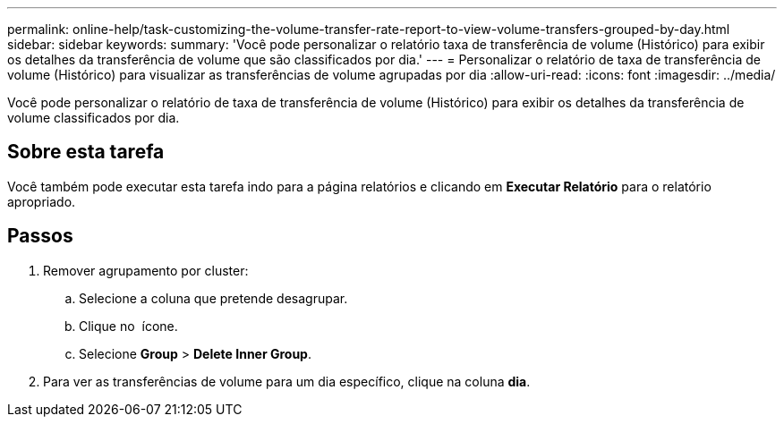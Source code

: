 ---
permalink: online-help/task-customizing-the-volume-transfer-rate-report-to-view-volume-transfers-grouped-by-day.html 
sidebar: sidebar 
keywords:  
summary: 'Você pode personalizar o relatório taxa de transferência de volume (Histórico) para exibir os detalhes da transferência de volume que são classificados por dia.' 
---
= Personalizar o relatório de taxa de transferência de volume (Histórico) para visualizar as transferências de volume agrupadas por dia
:allow-uri-read: 
:icons: font
:imagesdir: ../media/


[role="lead"]
Você pode personalizar o relatório de taxa de transferência de volume (Histórico) para exibir os detalhes da transferência de volume classificados por dia.



== Sobre esta tarefa

Você também pode executar esta tarefa indo para a página relatórios e clicando em *Executar Relatório* para o relatório apropriado.



== Passos

. Remover agrupamento por cluster:
+
.. Selecione a coluna que pretende desagrupar.
.. Clique no image:../media/click-to-see-menu.gif[""] ícone.
.. Selecione *Group* > *Delete Inner Group*.


. Para ver as transferências de volume para um dia específico, clique na coluna *dia*.

